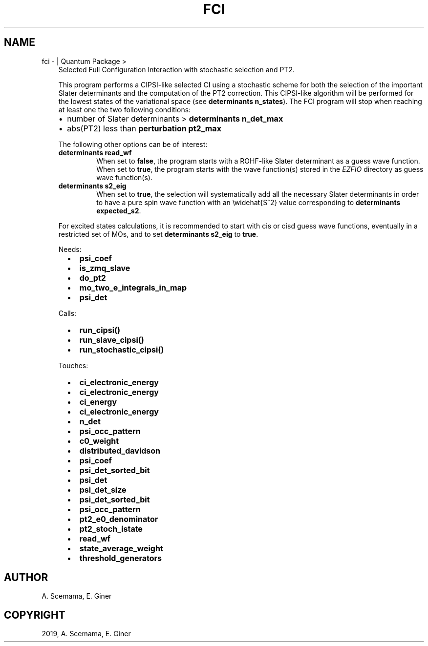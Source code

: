 .\" Man page generated from reStructuredText.
.
.TH "FCI" "1" "Feb 04, 2019" "2.0" "Quantum Package"
.SH NAME
fci \-  | Quantum Package >
.
.nr rst2man-indent-level 0
.
.de1 rstReportMargin
\\$1 \\n[an-margin]
level \\n[rst2man-indent-level]
level margin: \\n[rst2man-indent\\n[rst2man-indent-level]]
-
\\n[rst2man-indent0]
\\n[rst2man-indent1]
\\n[rst2man-indent2]
..
.de1 INDENT
.\" .rstReportMargin pre:
. RS \\$1
. nr rst2man-indent\\n[rst2man-indent-level] \\n[an-margin]
. nr rst2man-indent-level +1
.\" .rstReportMargin post:
..
.de UNINDENT
. RE
.\" indent \\n[an-margin]
.\" old: \\n[rst2man-indent\\n[rst2man-indent-level]]
.nr rst2man-indent-level -1
.\" new: \\n[rst2man-indent\\n[rst2man-indent-level]]
.in \\n[rst2man-indent\\n[rst2man-indent-level]]u
..
.INDENT 0.0
.INDENT 3.5
Selected Full Configuration Interaction with stochastic selection
and PT2.
.sp
This program performs a CIPSI\-like selected CI using a
stochastic scheme for both the selection of the important Slater
determinants and the computation of the PT2 correction. This
CIPSI\-like algorithm will be performed for the lowest states of
the variational space (see \fBdeterminants n_states\fP). The
FCI program will stop when reaching at least one the two following
conditions:
.INDENT 0.0
.IP \(bu 2
number of Slater determinants > \fBdeterminants n_det_max\fP
.IP \(bu 2
abs(PT2) less than \fBperturbation pt2_max\fP
.UNINDENT
.sp
The following other options can be of interest:
.INDENT 0.0
.TP
.B \fBdeterminants read_wf\fP
When set to \fBfalse\fP, the program starts with a ROHF\-like Slater
determinant as a guess wave function. When set to \fBtrue\fP, the
program starts with the wave function(s) stored in the \fI\%EZFIO\fP
directory as guess wave function(s).
.TP
.B \fBdeterminants s2_eig\fP
When set to \fBtrue\fP, the selection will systematically add all the
necessary Slater determinants in order to have a pure spin wave
function with an \ewidehat{S^2} value corresponding to
\fBdeterminants expected_s2\fP\&.
.UNINDENT
.sp
For excited states calculations, it is recommended to start with
cis or cisd guess wave functions, eventually in
a restricted set of MOs, and to set \fBdeterminants s2_eig\fP
to \fBtrue\fP\&.
.sp
Needs:
.INDENT 0.0
.INDENT 2.0
.IP \(bu 2
\fBpsi_coef\fP
.IP \(bu 2
\fBis_zmq_slave\fP
.UNINDENT
.INDENT 2.0
.IP \(bu 2
\fBdo_pt2\fP
.IP \(bu 2
\fBmo_two_e_integrals_in_map\fP
.UNINDENT
.INDENT 2.0
.IP \(bu 2
\fBpsi_det\fP
.UNINDENT
.UNINDENT
.sp
Calls:
.INDENT 0.0
.INDENT 2.0
.IP \(bu 2
\fBrun_cipsi()\fP
.UNINDENT
.INDENT 2.0
.IP \(bu 2
\fBrun_slave_cipsi()\fP
.UNINDENT
.INDENT 2.0
.IP \(bu 2
\fBrun_stochastic_cipsi()\fP
.UNINDENT
.UNINDENT
.sp
Touches:
.INDENT 0.0
.INDENT 2.0
.IP \(bu 2
\fBci_electronic_energy\fP
.IP \(bu 2
\fBci_electronic_energy\fP
.IP \(bu 2
\fBci_energy\fP
.IP \(bu 2
\fBci_electronic_energy\fP
.IP \(bu 2
\fBn_det\fP
.IP \(bu 2
\fBpsi_occ_pattern\fP
.IP \(bu 2
\fBc0_weight\fP
.UNINDENT
.INDENT 2.0
.IP \(bu 2
\fBdistributed_davidson\fP
.IP \(bu 2
\fBpsi_coef\fP
.IP \(bu 2
\fBpsi_det_sorted_bit\fP
.IP \(bu 2
\fBpsi_det\fP
.IP \(bu 2
\fBpsi_det_size\fP
.IP \(bu 2
\fBpsi_det_sorted_bit\fP
.UNINDENT
.INDENT 2.0
.IP \(bu 2
\fBpsi_occ_pattern\fP
.IP \(bu 2
\fBpt2_e0_denominator\fP
.IP \(bu 2
\fBpt2_stoch_istate\fP
.IP \(bu 2
\fBread_wf\fP
.IP \(bu 2
\fBstate_average_weight\fP
.IP \(bu 2
\fBthreshold_generators\fP
.UNINDENT
.UNINDENT
.UNINDENT
.UNINDENT
.SH AUTHOR
A. Scemama, E. Giner
.SH COPYRIGHT
2019, A. Scemama, E. Giner
.\" Generated by docutils manpage writer.
.
